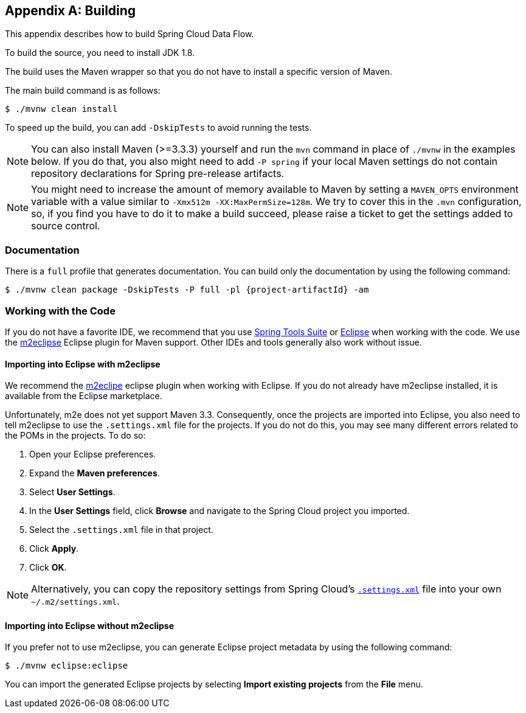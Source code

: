 [appendix]
[[building]]
== Building

This appendix describes how to build Spring Cloud Data Flow.

To build the source, you need to install JDK 1.8.

The build uses the Maven wrapper so that you do not have to install a specific version of Maven.

The main build command is as follows:

====
[source,bash]
----
$ ./mvnw clean install
----
====

To speed up the build, you can add `-DskipTests` to avoid running the tests.

NOTE: You can also install Maven (>=3.3.3) yourself and run the `mvn` command in place of `./mvnw` in the examples below.
If you do that, you also might need to add `-P spring` if your local Maven settings do not contain repository declarations for Spring pre-release artifacts.

NOTE: You might need to increase the amount of memory available to Maven by setting a `MAVEN_OPTS` environment variable with a value similar to `-Xmx512m -XX:MaxPermSize=128m`.
We try to cover this in the `.mvn` configuration, so, if you find you have to do it to make a build succeed, please raise a ticket to get the settings added to source control.

=== Documentation

There is a `full` profile that generates documentation. You can build only the documentation by using the following command:

====
[source,bash]
----
$ ./mvnw clean package -DskipTests -P full -pl {project-artifactId} -am
----
====

=== Working with the Code

If you do not have a favorite IDE, we recommend that you use https://spring.io/tools[Spring Tools Suite] or https://www.eclipse.org[Eclipse] when working with the code.
We use the https://www.eclipse.org/m2e/[m2eclipse] Eclipse plugin for Maven support.
Other IDEs and tools generally also work without issue.



==== Importing into Eclipse with m2eclipse

We recommend the https://www.eclipse.org/m2e/[m2eclipe] eclipse plugin when working with Eclipse.
If you do not already have m2eclipse installed, it is available from the Eclipse marketplace.

Unfortunately, m2e does not yet support Maven 3.3.
Consequently, once the projects are imported into Eclipse, you also need to tell m2eclipse to use the `.settings.xml` file for the projects.
If you do not do this, you may see many different errors related to the POMs in the projects.
To do so:

. Open your Eclipse preferences.
. Expand the *Maven preferences*.
. Select *User Settings*.
. In the *User Settings* field, click *Browse* and navigate to the Spring Cloud project you imported.
. Select the `.settings.xml` file in that project.
. Click *Apply*.
. Click *OK*.

NOTE: Alternatively, you can copy the repository settings from Spring Cloud's https://github.com/spring-cloud/spring-cloud-build/blob/master/.settings.xml[`.settings.xml`] file into your own `~/.m2/settings.xml`.



==== Importing into Eclipse without m2eclipse

If you prefer not to use m2eclipse, you can generate Eclipse project metadata by using the following command:

====
[source,bash]
----
$ ./mvnw eclipse:eclipse
----
====

You can import the generated Eclipse projects by selecting *Import existing projects*
from the *File* menu.
